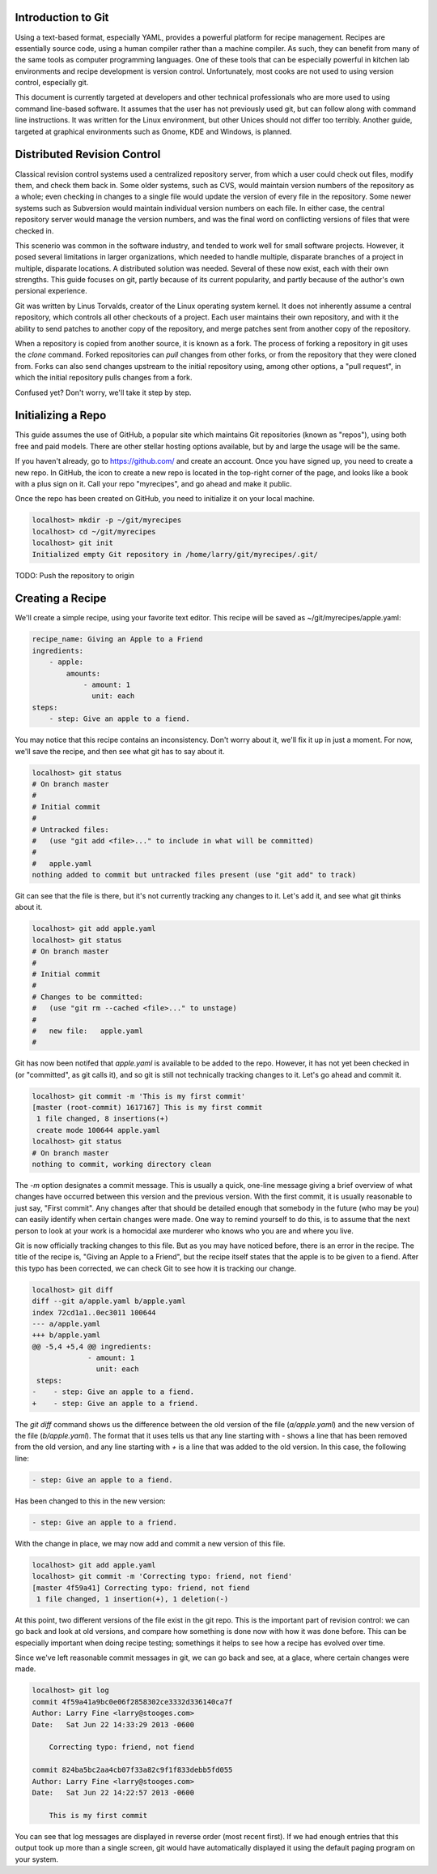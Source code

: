 Introduction to Git
===================

Using a text-based format, especially YAML, provides a powerful platform for
recipe management. Recipes are essentially source code, using a human compiler
rather than a machine compiler. As such, they can benefit from many of the same
tools as computer programming languages. One of these tools that can be
especially powerful in kitchen lab environments and recipe development is
version control. Unfortunately, most cooks are not used to using version
control, especially git.

This document is currently targeted at developers and other technical
professionals who are more used to using command line-based software. It assumes
that the user has not previously used git, but can follow along with command
line instructions. It was written for the Linux environment, but other Unices
should not differ too terribly. Another guide, targeted at graphical
environments such as Gnome, KDE and Windows, is planned.


Distributed Revision Control
============================
Classical revision control systems used a centralized repository server, from
which a user could check out files, modify them, and check them back in. Some
older systems, such as CVS, would maintain version numbers of the repository
as a whole; even checking in changes to a single file would update the version
of every file in the repository. Some newer systems such as Subversion would
maintain individual version numbers on each file. In either case, the central
repository server would manage the version numbers, and was the final word on
conflicting versions of files that were checked in.

This scenerio was common in the software industry, and tended to work well for
small software projects. However, it posed several limitations in larger
organizations, which needed to handle multiple, disparate branches of a project
in multiple, disparate locations. A distributed solution was needed. Several of
these now exist, each with their own strengths. This guide focuses on git,
partly because of its current popularity, and partly because of the author's
own persional experience.

Git was written by Linus Torvalds, creator of the Linux operating system kernel.
It does not inherently assume a central repository, which controls all other
checkouts of a project. Each user maintains their own repository, and with it
the ability to send patches to another copy of the repository, and merge
patches sent from another copy of the repository.

When a repository is copied from another source, it is known as a fork. The
process of forking a repository in git uses the `clone` command. Forked
repositories can `pull` changes from other forks, or from the repository that
they were cloned from. Forks can also send changes upstream to the initial
repository using, among other options, a "pull request", in which the initial
repository pulls changes from a fork.

Confused yet? Don't worry, we'll take it step by step.


Initializing a Repo
===================
This guide assumes the use of GitHub, a popular site which maintains Git
repositories (known as "repos"), using both free and paid models. There are
other stellar hosting options available, but by and large the usage will be the
same.

If you haven't already, go to https://github.com/ and create an account. Once
you have signed up, you need to create a new repo. In GitHub, the icon to create
a new repo is located in the top-right corner of the page, and looks like a book
with a plus sign on it. Call your repo "myrecipes", and go ahead and make it
public.

Once the repo has been created on GitHub, you need to initialize it on your
local machine. 

.. code-block:: bash

    localhost> mkdir -p ~/git/myrecipes
    localhost> cd ~/git/myrecipes
    localhost> git init
    Initialized empty Git repository in /home/larry/git/myrecipes/.git/

TODO: Push the repository to origin


Creating a Recipe
=================
We'll create a simple recipe, using your favorite text editor. This recipe will
be saved as ~/git/myrecipes/apple.yaml:

.. code-block:: yaml

    recipe_name: Giving an Apple to a Friend
    ingredients:
        - apple:
            amounts:
                - amount: 1
                  unit: each
    steps:
        - step: Give an apple to a fiend.

You may notice that this recipe contains an inconsistency. Don't worry about it,
we'll fix it up in just a moment. For now, we'll save the recipe, and then see
what git has to say about it.

.. code-block:: bash

    localhost> git status
    # On branch master
    #
    # Initial commit
    #
    # Untracked files:
    #   (use "git add <file>..." to include in what will be committed)
    #
    #   apple.yaml
    nothing added to commit but untracked files present (use "git add" to track)

Git can see that the file is there, but it's not currently tracking any changes
to it. Let's add it, and see what git thinks about it.

.. code-block:: bash

    localhost> git add apple.yaml 
    localhost> git status
    # On branch master
    #
    # Initial commit
    #
    # Changes to be committed:
    #   (use "git rm --cached <file>..." to unstage)
    #
    #   new file:   apple.yaml
    #

Git has now been notifed that `apple.yaml` is available to be added to the repo.
However, it has not yet been checked in (or "committed", as git calls it), and
so git is still not technically tracking changes to it. Let's go ahead and
commit it.

.. code-block:: bash

    localhost> git commit -m 'This is my first commit'
    [master (root-commit) 1617167] This is my first commit
     1 file changed, 8 insertions(+)
     create mode 100644 apple.yaml
    localhost> git status
    # On branch master
    nothing to commit, working directory clean

The `-m` option designates a commit message. This is usually a quick, one-line
message giving a brief overview of what changes have occurred between this
version and the previous version. With the first commit, it is usually
reasonable to just say, "First commit". Any changes after that should be
detailed enough that somebody in the future (who may be you) can easily identify
when certain changes were made. One way to remind yourself to do this, is to
assume that the next person to look at your work is a homocidal axe murderer
who knows who you are and where you live.

Git is now officially tracking changes to this file. But as you may have
noticed before, there is an error in the recipe. The title of the recipe is,
"Giving an Apple to a Friend", but the recipe itself states that the apple is to
be given to a fiend. After this typo has been corrected, we can check Git to see
how it is tracking our change.

.. code-block:: bash

    localhost> git diff
    diff --git a/apple.yaml b/apple.yaml
    index 72cd1a1..0ec3011 100644
    --- a/apple.yaml
    +++ b/apple.yaml
    @@ -5,4 +5,4 @@ ingredients:
                 - amount: 1
                   unit: each
     steps:
    -    - step: Give an apple to a fiend.
    +    - step: Give an apple to a friend.

The `git diff` command shows us the difference between the old version of the
file (`a/apple.yaml`) and the new version of the file (`b/apple.yaml`). The
format that it uses tells us that any line starting with `-` shows a line that
has been removed from the old version, and any line starting with `+` is a line
that was added to the old version. In this case, the following line:

.. code-block:: bash

    - step: Give an apple to a fiend.

Has been changed to this in the new version:

.. code-block:: bash

    - step: Give an apple to a friend.

With the change in place, we may now add and commit a new version of this file.

.. code-block:: bash

    localhost> git add apple.yaml 
    localhost> git commit -m 'Correcting typo: friend, not fiend'
    [master 4f59a41] Correcting typo: friend, not fiend
     1 file changed, 1 insertion(+), 1 deletion(-)

At this point, two different versions of the file exist in the git repo. This is
the important part of revision control: we can go back and look at old versions,
and compare how something is done now with how it was done before. This can be
especially important when doing recipe testing; somethings it helps to see how
a recipe has evolved over time.

Since we've left reasonable commit messages in git, we can go back and see, at a
glace, where certain changes were made.

.. code-block:: bash

    localhost> git log
    commit 4f59a41a9bc0e06f2858302ce3332d336140ca7f
    Author: Larry Fine <larry@stooges.com>
    Date:   Sat Jun 22 14:33:29 2013 -0600
    
        Correcting typo: friend, not fiend
    
    commit 824ba5bc2aa4cb07f33a82c9f1f833debb5fd055
    Author: Larry Fine <larry@stooges.com>
    Date:   Sat Jun 22 14:22:57 2013 -0600
    
        This is my first commit

You can see that log messages are displayed in reverse order (most recent
first). If we had enough entries that this output took up more than a single
screen, git would have automatically displayed it using the default paging
program on your system.

